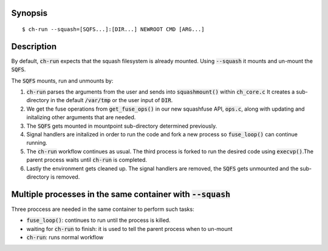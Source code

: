 Synopsis
========

::

$ ch-run --squash=[SQFS...]:[DIR...] NEWROOT CMD [ARG...]

Description
===============================================================
By default, :code:`ch-run` expects that the squash filesystem is already
mounted. Using :code:`--squash` it mounts and un-mount the :code:`SQFS`.

The :code:`SQFS` mounts, run and unmounts by:

1. :code:`ch-run` parses the arguments from the user and sends into :code:`squashmount()`
   within :code:`ch_core.c` It creates a sub-directory in the default :code:`/var/tmp`
   or the user input of :code:`DIR`.

2. We get the fuse operations from :code:`get_fuse_ops()` in our new squashfuse API, :code:`ops.c`, 
   along with updating and initalizing other arguments that are needed.
 
3. The :code:`SQFS` gets mounted in mountpoint sub-directory determined previously.

4. Signal handlers are initalized in order to run the code and fork a new process
   so :code:`fuse_loop()` can continue running.

5. The :code:`ch-run` workflow continues as usual. The third process is forked to run the desired code
   using :code:`execvp()`.The parent process waits until :code:`ch-run` is completed.

6. Lastly the environment gets cleaned up. The signal handlers are removed, the :code:`SQFS`
   gets unmounted and the sub-directory is removed. 

Multiple processes in the same container with :code:`--squash`
================================================================
Three proccess are needed in the same container to perform such tasks:

* :code:`fuse_loop()`: continues to run until the process is killed.
* waiting for :code:`ch-run` to finish: it is used to tell the parent process when to un-mount
* :code:`ch-run`: runs normal workflow
